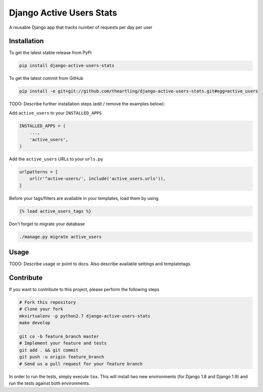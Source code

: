 Django Active Users Stats
============

A reusable Django app that tracks number of requests per day per user

Installation
------------

To get the latest stable release from PyPi

.. code-block:: bash

    pip install django-active-users-stats

To get the latest commit from GitHub

.. code-block:: bash

    pip install -e git+git://github.com/theartling/django-active-users-stats.git#egg=active_users

TODO: Describe further installation steps (edit / remove the examples below):

Add ``active_users`` to your ``INSTALLED_APPS``

.. code-block:: python

    INSTALLED_APPS = (
        ...,
        'active_users',
    )

Add the ``active_users`` URLs to your ``urls.py``

.. code-block:: python

    urlpatterns = [
        url(r'^active-users/', include('active_users.urls')),
    ]

Before your tags/filters are available in your templates, load them by using

.. code-block:: html

	{% load active_users_tags %}


Don't forget to migrate your database

.. code-block:: bash

    ./manage.py migrate active_users


Usage
-----

TODO: Describe usage or point to docs. Also describe available settings and
templatetags.


Contribute
----------

If you want to contribute to this project, please perform the following steps

.. code-block:: bash

    # Fork this repository
    # Clone your fork
    mkvirtualenv -p python2.7 django-active-users-stats
    make develop

    git co -b feature_branch master
    # Implement your feature and tests
    git add . && git commit
    git push -u origin feature_branch
    # Send us a pull request for your feature branch

In order to run the tests, simply execute ``tox``. This will install two new
environments (for Django 1.8 and Django 1.9) and run the tests against both
environments.
